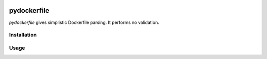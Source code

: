 .. image:: https://travis-ci.org/sbuss/pydockerfile.svg?branch=master
    :target: https://travis-ci.org/sbuss/pydockerfile

pydockerfile
============

`pydockerfile` gives simplistic Dockerfile parsing. It performs no validation.


Installation
------------

.. code-block:: bash
    pip install pydockerfile

Usage
-----

.. code-block:: python
    import pydockerfile
    dockerfile = pydockerfile.parse('/path/to/Dockerfile')
    assert dockerfile.FROM
